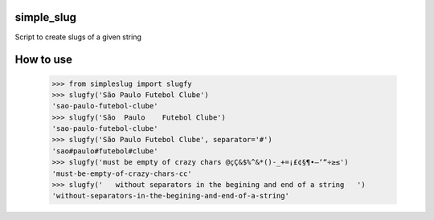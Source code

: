 simple_slug
===========

Script to create slugs of a given string


How to use
==========

  >>> from simpleslug import slugfy
  >>> slugfy('São Paulo Futebol Clube')
  'sao-paulo-futebol-clube'
  >>> slugfy('São  Paulo    Futebol Clube')
  'sao-paulo-futebol-clube'
  >>> slugfy('São Paulo Futebol Clube', separator='#')
  'sao#paulo#futebol#clube'
  >>> slugfy('must be empty of crazy chars @çÇ&$%^&*()-_+=¡£¢§¶•–‘“÷≥≤')
  'must-be-empty-of-crazy-chars-cc'
  >>> slugfy('   without separators in the begining and end of a string   ')
  'without-separators-in-the-begining-and-end-of-a-string'

